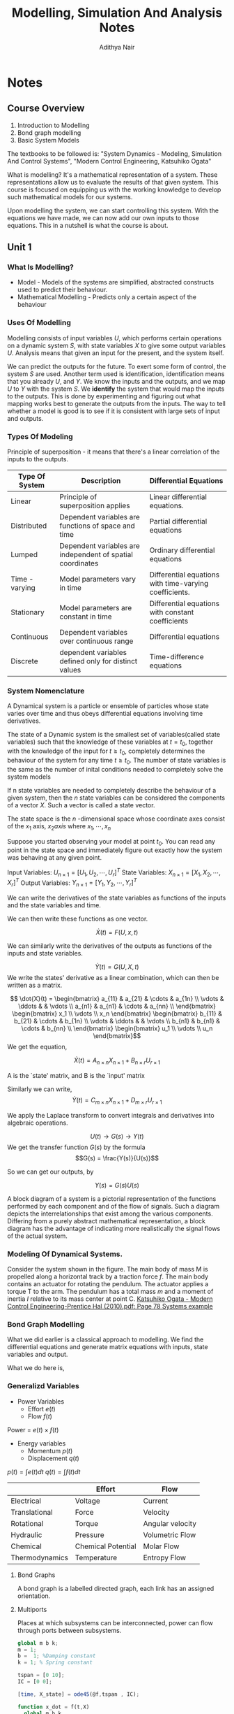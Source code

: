 #+TITLE: Modelling, Simulation And Analysis Notes
#+AUTHOR: Adithya Nair
#+LATEX_HEADER: \input{preamble}
#+LATEX_HEADER: \usepackage{bondgraphs}
#+LATEX_CLASS: report
#+EXPORT_FILE_NAME: exports/modelling, simulation and analysis.pdf

* Notes
** Course Overview
1. Introduction to Modelling
2. Bond graph modelling
3. Basic System Models

The textbooks to be followed is: "System Dynamics - Modeling, Simulation And Control Systems", "Modern Control Engineering, Katsuhiko Ogata"

What is modelling? It's a mathematical representation of a system. These representations allow us to evaluate the results of that given system. This course is focused on equipping us with the working knowledge to develop such mathematical models for our systems.

Upon modelling the system, we can start controlling this system. With the equations we have made, we can now add our own inputs to those equations. This in a nutshell is what the course is about.

** Unit 1
*** What Is Modelling?
 - Model - Models of the systems are simplified, abstracted constructs used to predict their behaviour.
 - Mathematical Modelling - Predicts only a certain aspect of the behaviour
*** Uses Of Modelling
Modelling consists of input variables $U$, which performs certain operations on a dynamic system $S$, with state variables $X$ to give some output variables $U$.
Analysis means that given an input for the present, and the system itself.

We can predict the outputs for the future. To exert some form of control, the system $S$ are used. Another term used is identification, identification means that you already $U$, and $Y$. We know the inputs and the outputs, and we map $U$ to $Y$ with the system $S$. We *identify* the system that would map the inputs to the outputs. This is done by experimenting and figuring out what mapping works best to generate the outputs from the inputs. The way to tell whether a model is good is to see if it is consistent with large sets of input and outputs.
*** Types Of Modeling
Principle of superposition - it means that there's a linear correlation of the inputs to the outputs.
|----------------+------------------------------------------------------------+--------------------------------------------------------|
| Type Of System | Description                                                | Differential Equations                                 |
|----------------+------------------------------------------------------------+--------------------------------------------------------|
| Linear         | Principle of superposition applies                         | Linear differential equations.                         |
| Distributed    | Dependent variables are functions of space and time        | Partial differential equations                         |
| Lumped         | Dependent variables are independent of spatial coordinates | Ordinary differential equations                        |
| Time - varying | Model parameters vary in time                              | Differential equations with time-varying coefficients. |
| Stationary     | Model parameters are constant in time                      | Differential equations with constant coefficients      |
| Continuous     | Dependent variables over continuous range                  | Differential equations                                 |
| Discrete       | dependent variables defined only for distinct values       | Time-difference equations                              |
|----------------+------------------------------------------------------------+--------------------------------------------------------|

*** System Nomenclature
#+begin_definition :options [Dynamical System]
	A Dynamical system is a particle or ensemble of particles whose state varies over time and thus obeys differential equations involving time derivatives.
#+end_definition
#+begin_definition options
The state of a Dynamic system is the smallest set of variables(called state variables) such that the knowledge of these variables at $t=t_0$, together with the knowledge of the input for $t\geq t_0$, completely determines the behaviour of the system for any time $t \ge t_0$. The number of state variables is the same as the number of inital conditions needed to completely solve the system models
#+end_definition
#+begin_definition options
If n state variables are needed to completely describe the behaviour of a given system, then the $n$ state variables can be considered the components of a vector $X$. Such a vector is called a state vector.
#+end_definition

#+begin_definition options
The state space is the  $n$ -dimensional space whose coordinate axes consist of the $x_1$ axis, $x_2 axis$ where $x_1, \cdots , x_n$
#+end_definition

Suppose you started observing your model at point $t_0$. You can read any point in the state space and immediately figure out exactly how the system was behaving at any given point.


Input Variables: $U_{n\times1} = [U_1, U_2, \cdots, U_r]^T$
State Variables: $X_{n\times1} = [X_1, X_2, \cdots, X_r]^T$
Output Variables: $Y_{n\times1} = [Y_1, Y_2, \cdots, Y_r]^T$

We can write the derivatives of the state variables as functions of the inputs and the state variables and time.

We can then write these functions as one vector.

\[
\dot{X}(t) = F(U,x,t)
\]

We can similarly write the derivatives of the outputs as functions of the inputs and state variables.

\[
\dot{Y}(t) = G(U,X,t)
\]
We write the states' derivative as a linear combination, which can then be written as a matrix.

$$ \dot{X}(t) = \begin{bmatrix} a_{11} & a_{21} & \cdots & a_{1n} \\ \vdots & \ddots & & \vdots \\ a_{n1} & a_{n1} & \cdots & a_{nn} \\ \end{bmatrix} \begin{bmatrix} x_1 \\ \vdots \\ x_n \end{bmatrix} \begin{bmatrix} b_{11} & b_{21} & \cdots & b_{1n} \\ \vdots & \ddots & & \vdots \\ b_{n1} & b_{n1} & \cdots & b_{nn} \\ \end{bmatrix} \begin{bmatrix} u_1 \\ \vdots \\ u_n \end{bmatrix}$$
We get the equation,

$$\dot{X}(t) = A_{n \times n} X_{n \times 1} + B_{n \times r} U_{r \times 1}$$

A is the `state' matrix, and B is the `input' matrix

Similarly we can write,
$$\dot{Y}(t) = C_{m \times n}X_{n \times 1} + D_{m \times r}U_{r \times 1}$$

We apply the Laplace transform to convert integrals and derivatives into algebraic operations.


$$U(t) \rightarrow G(s) \rightarrow Y(t)$$
We get the transfer function $G(s)$ by the formula
$$G(s) = \frac{Y(s)}{U(s)}$$

So we can get our outputs, by

$$Y(s) = G(s)U(s)$$
#+begin_definition options
A block diagram of a system is a pictorial representation of the functions performed by each component and of the flow of signals. Such a diagram depicts the interrelationships that exist among the various components. Differing from a purely abstract mathematical representation, a block diagram has the advantage of indicating more realistically the signal flows of the actual system.
#+end_definition

*** Modeling Of Dynamical Systems.
Consider the system shown in the figure. The main body of mass M is propelled along a horizontal track by a traction force $f$. The main body contains an actuator for rotating the pendulum. The  actuator applies a torque T to the arm. The pendulum has a total mass $m$ and a moment of inertia $I$ relative to its mass center at point C.
[[pdf:~/University-Latex-Notes/Modelling, Simulation And Analysis/textbooks/Katsuhiko Ogata - Modern Control Engineering-Prentice Hal (2010).pdf::78++0.00][Katsuhiko Ogata - Modern Control Engineering-Prentice Hal (2010).pdf: Page 78 Systems example]]

*** Bond Graph Modelling
What we did earlier is a classical approach to modelling. We find  the differential equations and generate matrix equations with inputs, state variables and output.

What we do here is,
\begin{align*}
\text{Physical} &\text{System} \\
&\downarrow \\
\text{Engineering} &\text{Model} \\
&\downarrow \\
\text{Bond} &\text{Graphs} \\
&\downarrow \\
\text{Software generated} &\text{differential equations} \\
&\downarrow \\
\text{Simulation} &\text{Language} \\
&\downarrow \\
\text{Out}&\text{put}
\end{align*}

*** Generalizd Variables
- Power Variables
 - Effort $e(t)$
 - Flow $f(t)$
Power = $e(t) \times f(t)$
- Energy variables
  - Momentum $p(t)$
  - Displacement $q(t)$
$p(t) = \int e(t) dt$
$q(t) = \int f(t) dt$

|----------------+--------------------+------------------|
|                | Effort             | Flow             |
|----------------+--------------------+------------------|
| Electrical     | Voltage            | Current          |
| Translational  | Force              | Velocity         |
| Rotational     | Torque             | Angular velocity |
| Hydraulic      | Pressure           | Volumetric Flow  |
| Chemical       | Chemical Potential | Molar Flow       |
| Thermodynamics | Temperature        | Entropy Flow     |
|----------------+--------------------+------------------|

**** Bond Graphs
A bond graph is a labelled directed graph, each link has an assigned orientation.

**** Multiports
Places at which subsystems can be interconnected, power can flow through ports between subsystems.

#+begin_src octave
global m b k;
m = 1;
b =  1; %Damping constant
k = 1; % Spring constant

tspan = [0 10];
IC = [0 0];

[time, X_state] = ode45(@f,tspan , IC);

function x_dot = f(t,X)
  global m b k
  u = sin(t);
  x_dot = [X(2);-(b/m)*X(2) - (k/m)*X(1) + (u/m)];
end
figure('units', 'normalized', 'outerposition', [0 0 1 1])
subplot(2,2,1)
grid on;
xlabel('Time(s)')
ylabel('Displacement')
plot(time, X_state(:,1))

subplot(2,2,3)
grid on;
xlabel('Time(s)')
ylabel('Velocity')
plot(time, X_state(:,2))


subplot(2,2,[2 4])
grid on;
xlabel('Displacement(m)')
ylabel('Velocity(m/s)')
plot(X_state(:,1), X_state(:,2))
s output
#+end_src

[[https://ocw.mit.edu/courses/2-141-modeling-and-simulation-of-dynamic-systems-fall-2006/71ca8916669d0aa6839ce780db9f5288_bond_graph_intro.pdf][MIT COURSE NOTES ON BOND GRAPH MODELLING]]
** Unit 2
*** Transformers
We have bond graphs now, and we can say certain things about the efforts and flows using bond graphs.

What we can do next is write functions known as transformers that convert the input effort into the output effort, or the input flow into the output flow, based on the causal stroke.
*** Gyrators
What we can do with gyrators convert the input of one form into the output of another form, based on the causal stroke.
*** Dynamical Response Of 1st Order Systems
A transfer function is the ratio of the output function by the input function, provided that the initial conditions are zero.

A first order system is a system such that the highest power is 1.

$$\frac{\mathcal{L}{Output}}{\mathcal{L}{Input}}$$
For a first order system we get,

$$\frac{1}{T_s+1}$$
*** S-Plane
*** Maximum Overshoot
$$M_p=\frac{c(t_p)-c(\infty)}{c(\infty)}$$

*** Frequency Response

We write $s = \sigma + j \omega$

If we have a block diagram where X(s) through some linear transformation G(s) becomes Y(s)

We can write that

\begin{align*}
y(t) &= Y sin(\omega t + \phi) \\
&= X |G(j \omega)| sin(\omega t + \phi)
\end{align*}

\begin{align*}
Y &= X|G(j\omega) \\
\phi &= tan^{-1}\frac{Im(G(j\omega))}{Re(G(j\omega))}
&= G(s) \frac{\omega X}{s^2+ \omega^2}
\end{align*}

We can then write it out as a polynomial.

\begin{align*}
Y(s) = \frac{p(s)}{q(s)} \frac{\omega X}{s^2 + \omega^2} \\
Y(s) = \frac{a}{s + j \omega} + \frac{\overline{a}}{s - j \omega} + \frac{b_1}{s+s_1} + \frac{b_2}{s + s_2} \\
y(t) = ae^{-j \omega t} + \overline{a}e^{j \omega t} + b_1 e^{-s_1t} + b_2 e^{-s_2t}
\end{align*}

Thus the steady state,

$$y(t) = ae^{-j \omega t} + \overline{a}e^{j \omega t}$$

Ogata Chapter 7, first three pages.
** Unit 3

*** Frequency Response
A stable system is such that the output has a frequency with a negative real part.

A system where the input is a sinusoid.

A system is linear, then the output's frequency must be the same as the input frequency

The output's amplitude is,

$$Y = X * |G(j \omega) |$$

The output is shifted by a phase $\phi$
$$\phi = tan^{-1}(\frac{Im(G(j\omega))}{Re(G(j\omega))})$$

$$G(j\omega) = \frac{K}{T(j\omega + 1)} = \frac{K}{1 + j(\omega T)}$$

The phase is defined for the transfer function as,

$$ang(G(j\omega)) = tan^{-1} \frac{Im(numerator)}{Re(num)} - tan^{-1} \frac{Im(denominator)}{Re(denominator)}$$


Thus the steady state becomes,

$$y_{ss}(t) = \frac{XK}{\sqrt{1 + \omega^2T^2}} sin(\omega t - tan^{-1} \omega T)$$

We express the magnitude of the transfer function $G(j \omega)$ in terms of decibels

$$G(j \omega) \text{in Db} = 20 log_{10}|G(j\omega)$$


The plot is a 'semi-log' plot where one of the axes are plotted on a logarithmic scale instead of linear. The decibel values act as the y-axis and the angular frequency is equally spaced in multiples of 10.

*** Bode Plots
*** Bandwidth
For a minimum phase system, $$-90(p-q)$$, where p is the number of poles and q is the number of zeros.

* Syllabus

 * Mathematical Modelling
   * Mechanical and Electrical(FBD, dynamics)
 * State-Space Representation
 * Bond Graph Modelling
   * Mechanical And Electrical
   * Source Of Flow, Source Of Effort, Inductance, Capacitance, Resistance, Transformer, Gyrator

[[pdf:~/university-notes/Modelling, Simulation And Analysis/textbooks/Modern Control Engineering 5th Edition.pdf::172++0.00][Modern Control Engineering 5th Edition.pdf: Page 172]]
Dynamical Response of 2nd Order System in under - damping conditions with Step Input.
In pt 3 above, get yourself comfortable with
 * Dynamic Response Of 1st and 2nd Order Systems
   * Unit step, ramp and impulse.
   * Underdamped Unit Step
   * theoretical and graphical meaning of rise time, peak time, overshoot, settling time, etc.
* Project Notes
 * Simscape, or a matlab simulink model
 * Provision is made for solidworks CAD models.
